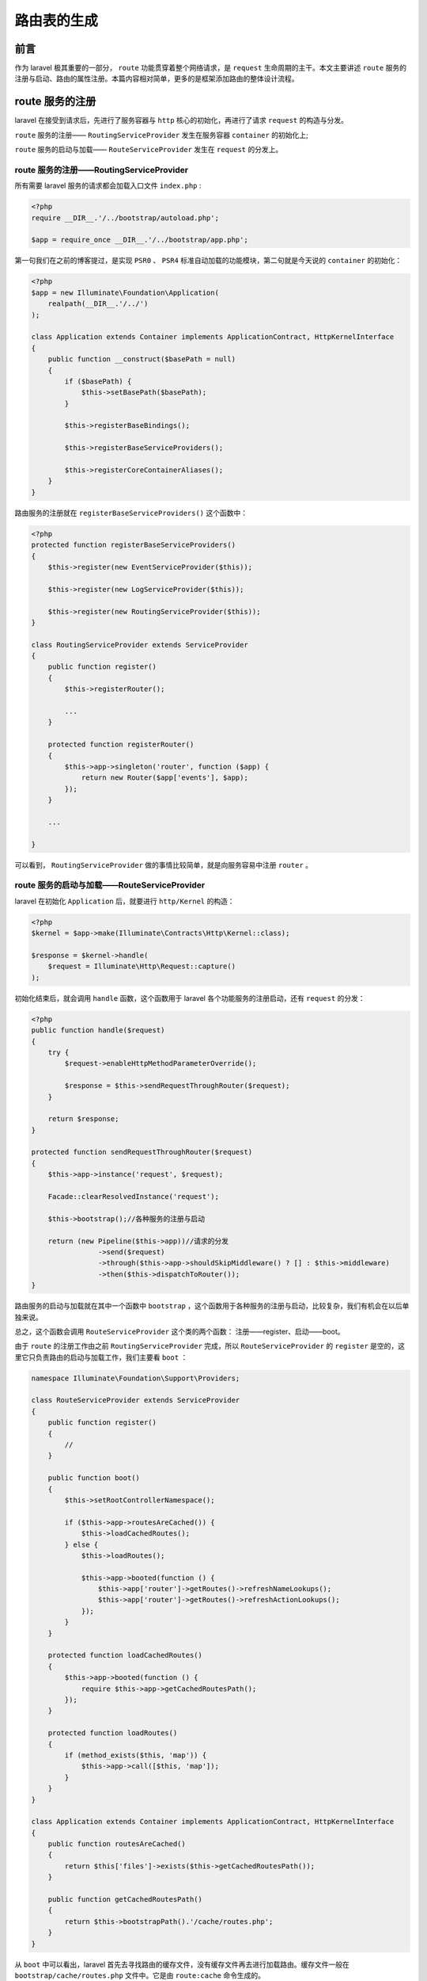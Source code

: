 ************
路由表的生成
************

前言
=====
作为 laravel 极其重要的一部分， ``route`` 功能贯穿着整个网络请求，是 ``request`` 生命周期的主干。本文主要讲述 ``route`` 服务的注册与启动、路由的属性注册。本篇内容相对简单，更多的是框架添加路由的整体设计流程。

route 服务的注册
================
laravel 在接受到请求后，先进行了服务容器与 ``http`` 核心的初始化，再进行了请求 ``request`` 的构造与分发。

``route`` 服务的注册—— ``RoutingServiceProvider`` 发生在服务容器 ``container`` 的初始化上;

``route`` 服务的启动与加载—— ``RouteServiceProvider`` 发生在 ``request`` 的分发上。

route 服务的注册——RoutingServiceProvider
----------------------------------------
所有需要 laravel 服务的请求都会加载入口文件 ``index.php`` :

.. code-block:: php

    <?php
    require __DIR__.'/../bootstrap/autoload.php';

    $app = require_once __DIR__.'/../bootstrap/app.php';

第一句我们在之前的博客提过，是实现 ``PSR0``  、 ``PSR4`` 标准自动加载的功能模块，第二句就是今天说的 ``container`` 的初始化：

.. code-block:: php

    <?php
    $app = new Illuminate\Foundation\Application(
        realpath(__DIR__.'/../')
    );

    class Application extends Container implements ApplicationContract, HttpKernelInterface
    {
        public function __construct($basePath = null)
        {
            if ($basePath) {
                $this->setBasePath($basePath);
            }

            $this->registerBaseBindings();

            $this->registerBaseServiceProviders();

            $this->registerCoreContainerAliases();
        }
    }

路由服务的注册就在 ``registerBaseServiceProviders()`` 这个函数中：

.. code-block:: php

    <?php
    protected function registerBaseServiceProviders()
    {
        $this->register(new EventServiceProvider($this));

        $this->register(new LogServiceProvider($this));

        $this->register(new RoutingServiceProvider($this));
    }

    class RoutingServiceProvider extends ServiceProvider
    {
        public function register()
        {
            $this->registerRouter();

            ...
        }

        protected function registerRouter()
        {
            $this->app->singleton('router', function ($app) {
                return new Router($app['events'], $app);
            });
        }

        ...

    }

可以看到， ``RoutingServiceProvider`` 做的事情比较简单，就是向服务容易中注册 ``router`` 。

route 服务的启动与加载——RouteServiceProvider
--------------------------------------------
laravel 在初始化 ``Application`` 后，就要进行 ``http/Kernel`` 的构造：

.. code-block:: php

    <?php
    $kernel = $app->make(Illuminate\Contracts\Http\Kernel::class);

    $response = $kernel->handle(
        $request = Illuminate\Http\Request::capture()
    );

初始化结束后，就会调用 ``handle`` 函数，这个函数用于 laravel 各个功能服务的注册启动，还有 ``request`` 的分发：

.. code-block:: php

    <?php
    public function handle($request)
    {
        try {
            $request->enableHttpMethodParameterOverride();

            $response = $this->sendRequestThroughRouter($request);
        }

        return $response;
    }

    protected function sendRequestThroughRouter($request)
    {
        $this->app->instance('request', $request);

        Facade::clearResolvedInstance('request');

        $this->bootstrap();//各种服务的注册与启动

        return (new Pipeline($this->app))//请求的分发
                    ->send($request)
                    ->through($this->app->shouldSkipMiddleware() ? [] : $this->middleware)
                    ->then($this->dispatchToRouter());
    }

路由服务的启动与加载就在其中一个函数中 ``bootstrap`` ，这个函数用于各种服务的注册与启动，比较复杂，我们有机会在以后单独来说。

总之，这个函数会调用 ``RouteServiceProvider`` 这个类的两个函数： 注册——register、启动——boot。

由于 ``route`` 的注册工作由之前 ``RoutingServiceProvider`` 完成，所以 ``RouteServiceProvider`` 的 ``register`` 是空的，这里它只负责路由的启动与加载工作，我们主要看 ``boot`` ：

.. code-block:: php

    namespace Illuminate\Foundation\Support\Providers;

    class RouteServiceProvider extends ServiceProvider
    {
        public function register()
        {
            //
        }

        public function boot()
        {
            $this->setRootControllerNamespace();

            if ($this->app->routesAreCached()) {
                $this->loadCachedRoutes();
            } else {
                $this->loadRoutes();

                $this->app->booted(function () {
                    $this->app['router']->getRoutes()->refreshNameLookups();
                    $this->app['router']->getRoutes()->refreshActionLookups();
                });
            }
        }

        protected function loadCachedRoutes()
        {
            $this->app->booted(function () {
                require $this->app->getCachedRoutesPath();
            });
        }

        protected function loadRoutes()
        {
            if (method_exists($this, 'map')) {
                $this->app->call([$this, 'map']);
            }
        }
    }

    class Application extends Container implements ApplicationContract, HttpKernelInterface
    {
        public function routesAreCached()
        {
            return $this['files']->exists($this->getCachedRoutesPath());
        }

        public function getCachedRoutesPath()
        {
            return $this->bootstrapPath().'/cache/routes.php';
        }
    }

从 ``boot`` 中可以看出，laravel 首先去寻找路由的缓存文件，没有缓存文件再去进行加载路由。缓存文件一般在 ``bootstrap/cache/routes.php`` 文件中。它是由 ``route:cache`` 命令生成的。

加载路由主要调用 ``map`` 函数，这个函数一般在 ``App\Providers\RouteServiceProvider`` 这个类中，这个类继承上面的 ``Illuminate\Foundation\Support\Providers\RouteServiceProvider`` :

.. code-block:: php

    <?php
    use Illuminate\Foundation\Support\Providers\RouteServiceProvider as ServiceProvider;

    class RouteServiceProvider extends ServiceProvider
    {
        public function map()
        {
            $this->mapApiRoutes();

            $this->mapWebRoutes();

            //
        }

        protected function mapWebRoutes()
        {
            Route::middleware('web')
                 ->namespace($this->namespace)
                 ->group(base_path('routes/web.php'));
        }

        protected function mapApiRoutes()
        {
            Route::prefix('api')
                 ->middleware('api')
                 ->namespace($this->namespace)
                 ->group(base_path('routes/api.php'));
        }
    }

laravle 将路由分为两个大组： ``api`` 、 ``web`` 。这两个部分的路由分别写在两个文件中： ``routes/web.php`` 、 ``routes/api.php`` 。

路由的加载
==========
所谓的路由加载，就是将定义路由时添加的属性，例如 'name'、'domain'、'scheme' 等等保存起来，以待后用。

laravel 定义路由的属性的方法很灵活：

- 可以定义在路由群组前，例如：

  .. code-block:: php

    <?php
    Route::domain('route.domain.name')
        ->group(function() {
            Route::get('foo','controller@method');
        })

- 可以定义在路由群组中，例如：

  .. code-block:: php

    <?php
    Route::group('domain' => 'group.domain.name',function() {
        Route::get('foo','controller@method');
    })

- 可以定义在 method 的前面，例如：

  .. code-block:: php

    <?php
    Route::domain('route.domain.name')
        ->get('foo','controller@method');

- 可以定义在 method 中，例如：

  .. code-block:: php

    <?php
    Route::get('foo',['domain' => 'route.domain.name','use' => 'controller@method']);

- 还可以定义在 method 后，例如：

  .. code-block:: php

    <?php
    Route::get('{one}', 'use' => 'controller@method')
          ->where('one', '(.+)');

事实上，路由的加载功能主要有三个类负责： ``Illuminate\Routing\Router`` 、 ``Illuminate\Routing\Route`` 、 ``Illuminate\Routing\RouteRegistrar`` 。

``Router`` 在整个路由功能中都是起着中枢的作用， ``RouteRegistrar`` 主要负责位于 ``group`` 、 ``method`` 这些函数之前的属性注册，例如上面的第一种和第三种， ``route`` 主要负责位于 ``group`` 、 ``method`` 这些函数之后的属性注册，例如第五种。

RouteRegistrar 路由加载
-----------------------

属性注册(group、method 这些函数之前的属性注册)
^^^^^^^^^^^^^^^^^^^^^^^^^^^^^^^^^^^^^^^^^^^^^^^
当我们想要在 ``Route`` 后面直接利用 ``domain()`` 、 ``name()`` 等函数来为路由注册属性的时候，我们实际调用的是 ``router`` 的魔术方法 ``__call()`` :

.. code-block:: php

    <?php
    class Router implements RegistrarContract, BindingRegistrar
    {
        public function __call($method, $parameters)
        {
            if (static::hasMacro($method)) {
                return $this->macroCall($method, $parameters);
            }

            return (new RouteRegistrar($this))->attribute($method, $parameters[0]);
        }
    }

在类 ``RouteRegistrar`` 中：

.. code-block:: php

    <?php
    class RouteRegistrar
    {
        protected $allowedAttributes = [
            'as', 'domain', 'middleware', 'name', 'namespace', 'prefix',
        ];

        public function attribute($key, $value)
        {
            if (! in_array($key, $this->allowedAttributes)) {
                throw new InvalidArgumentException("Attribute [{$key}] does not exist.");
            }

            $this->attributes[array_get($this->aliases, $key, $key)] = $value;

            return $this;
        }
    }

添加路由
^^^^^^^^
注册属性之后，创建路由的时候，可以仅仅提供 ``uri`` ，可以提供 ``uri`` 与 闭包，可以提供 ``uri`` 与 控制器，可以提供 ``uri`` 与数组：

.. code-block:: php

    <?php
    Route::as('Foo')
         ->namespace('Namespace\\Example\\')
         ->get('foo/bar');//仅仅 uri

    Route::as('Foo')
         ->namespace('Namespace\\Example\\')
         ->get('foo/bar', function () {
           }); //uri 与闭包

    Route::as('Foo')
         ->namespace('Namespace\\Example\\')
         ->get('foo/bar', 'controller@method');//uri 与控制器

    Route::as('Foo')
         ->namespace('Namespace\\Example\\')
         ->get('foo/bar', ['as'=> 'foo','use' =>'controller@method']);//uri 与数组

利用 ``get`` 、 ``post`` 等方法创建新的路由时，会调用类 ``RouteRegistrar`` 中的魔术方法 ``__call()`` ：

.. code-block:: php

    <?php
    class RouteRegistrar
    {
        protected $passthru = [
            'get', 'post', 'put', 'patch', 'delete', 'options', 'any',
        ];

        public function __call($method, $parameters)
        {
            if (in_array($method, $this->passthru)) {
                return $this->registerRoute($method, ...$parameters);
            }

            if (in_array($method, $this->allowedAttributes)) {
                return $this->attribute($method, $parameters[0]);
            }

            throw new BadMethodCallException("Method [{$method}] does not exist.");
        }

        protected function registerRoute($method, $uri, $action = null)
        {
            if (! is_array($action)) {
                $action = array_merge($this->attributes, $action ? ['uses' => $action] : []);
            }

            return $this->router->{$method}($uri, $this->compileAction($action));
        }

        protected function compileAction($action)
        {
            if (is_null($action)) {
                return $this->attributes;
            }

            if (is_string($action) || $action instanceof Closure) {
                $action = ['uses' => $action];
            }

            return array_merge($this->attributes, $action);
        }
    }

也就是说， ``RouteRegistrar`` 在这里会为闭包或控制器等所有非数组的 ``action`` 添加 ``use`` 键，然后才会去 ``router`` 中创建路由。

添加路由群组
^^^^^^^^^^^^
注册属性之后，还可以创建路由群组，但是这时路由群组不允许添加属性 ``action`` ：

.. code-block:: php

    <?php
    class RouteRegistrar
    {
        public function group($callback)
        {
            $this->router->group($this->attributes, $callback);
        }
    }

Router 路由群组加载
-------------------
路由群组的功能可以不断叠加递归，因此每次调用 ``group`` ，都要用新路由群组的属性与旧路由群组属性合并，以待新的路由去继承。 ``group`` 参数可以是闭包函数，也可以是包含定义路由的文件路径。

.. code-block:: php

    <?php
    public function group(array $attributes, $routes)
    {
        // 合并prefix/namespace/as/where/中间件，形成新的attribute
        $this->updateGroupStack($attributes);

        /**
         * 一旦我们更新了组堆栈，我们将加载提供的路由并在创建路由时合并组的属性。 在创建路由之后，我们将弹出堆栈中的属性。
         */
        $this->loadRoutes($routes); // 如果存在group方法，则嵌套调用group组

        array_pop($this->groupStack); // 每处理完嵌套组就弹出一层
    }

    protected function updateGroupStack(array $attributes)
    {
        if (! empty($this->groupStack)) { // 每次一调用group方法都会获取上一层组的属性，并进行合并处理
            $attributes = RouteGroup::merge($attributes, end($this->groupStack)); // 返回数组中最后一个元素的值
        }

        $this->groupStack[] = $attributes; // 数组的最后一个元素就是最终的路由组属性
    }

    protected function loadRoutes($routes)
    {
        if ($routes instanceof Closure) {
            $routes($this);
        } else {
            $router = $this; // 向进入的文件中传入路由器变量

            require $routes; //不是回调函数就是php文件
        }
    }

关于路由群组属性的合并,

- ``prefix`` 、 ``as`` 、 ``namespace`` 这几个属性会连接在一起，例如 ``prefix1/prefix2/prefix3`` ；
- ``where`` 属性数组相同的会被替换，不同的会被合并；
- ``domain`` 属性会被替换；
- 其他属性，例如 ``middleware`` 数组会直接被合并，即使存在相同的元素；

.. code-block:: php

    <?php
    class RouteGroup
    {
        public static function merge($new, $old)
        {
            if (isset($new['domain'])) {
                unset($old['domain']);
            }

            $new = array_merge(static::formatAs($new, $old), [
                'namespace' => static::formatNamespace($new, $old),
                'prefix' => static::formatPrefix($new, $old),
                'where' => static::formatWhere($new, $old),
            ]);

            return array_merge_recursive(Arr::except(
                $old, ['namespace', 'prefix', 'where', 'as']
            ), $new);
        }
    }

Router 路由加载
---------------
添加路由需要很多步骤，需要将路由本身的属性和路由群组的属性相结合。

.. code-block:: php

    <?php
    public function get($uri, $action = null)
    {
        return $this->addRoute(['GET', 'HEAD'], $uri, $action);
    }

    protected function addRoute($methods, $uri, $action)
    {
        // 把返回的Illuminate\Routing\Route对象存储到本对象中
        return $this->routes->add($this->createRoute($methods, $uri, $action));
    }

    protected function createRoute($methods, $uri, $action)
    {
        /**
         * 如果路由是路由到一个控制器，我们将在注册它之前将路由动作解析为可接受的数组格式，
         * 并创建该路由实例本身。 我们需要构建可以调用它的闭包。
         */
        if ($this->actionReferencesController($action)) { // 判断是否路由到控制器方法
            $action = $this->convertToControllerAction($action); // 为控制器添加命名空间
        }

        // 在给定的URI前加上前缀，此时的动作为完整名称，初始化一个路由项
        $route = $this->newRoute(
            $methods, $this->prefix($uri), $action // 如果存在组栈，则获取组uri前缀
        );

        /**
         * 如果我们有需要合并的组栈，我们将在此路由已创建并准备就绪后立即合并它们。 在我们完成合并后，我们准备将路由返回给调用者。
         */
        if ($this->hasGroupStack()) {
            $this->mergeGroupAttributesIntoRoute($route);
        }

        $this->addWhereClausesToRoute($route); // 初始化路由参数正则表达式，合并了全局定义的模式

        return $route;
    }

从上面来看，添加一个新的路由需要：

- 给组中路由的控制器添加 ``group`` 的 ``namespace`` ；
- 给路由的 ``uri`` 添加 ``group`` 的 ``prefix`` 前缀；
- 创建新的路由；
- 更新路由的属性信息；
- 为路由添加全局 ``router-pattern`` 正则约束；
- 把路由添加到 ``RouteCollection`` 中；

控制器 namespace
----------------
路由控制器的命名空间一般不用特别指定，默认值是 ``\App\Http\Controllers`` ，每次创建新的路由，都要将默认的命名空间添加到控制器中去：

.. code-block:: php

    <?php
    protected function actionReferencesController($action)
    {
        if (! $action instanceof Closure) {
            return is_string($action) || (isset($action['uses']) && is_string($action['uses']));
        }

        return false;
    }

    protected function convertToControllerAction($action)
    {
        if (is_string($action)) {
            $action = ['uses' => $action];
        }

        if (! empty($this->groupStack)) {
            $action['uses'] = $this->prependGroupNamespace($action['uses']);
        }

        $action['controller'] = $action['uses'];

        return $action;
    }

    protected function prependGroupNamespace($class)
    {
        $group = end($this->groupStack);

        return isset($group['namespace']) && strpos($class, '\\') !== 0
                ? $group['namespace'].'\\'.$class : $class;
    }

uri 前缀
--------
在创建新的路由前，需要将路由群组的 ``prefix`` 添加到路由的 ``uri`` 中：

.. code-block:: php

    <?php
    protected function prefix($uri)
    {
        return trim(trim($this->getLastGroupPrefix(), '/').'/'.trim($uri, '/'), '/') ?: '/';
    }

    public function getLastGroupPrefix()
    {
        if (! empty($this->groupStack)) {
            $last = end($this->groupStack);

            return isset($last['prefix']) ? $last['prefix'] : '';
        }

        return '';
    }

创建新的路由
------------
路由的创建需要 ``Route`` 类：

.. code-block:: php

    <?php
    protected function newRoute($methods, $uri, $action)
    {
        return (new Route($methods, $uri, $action))
                    ->setRouter($this)
                    ->setContainer($this->container);
    }

关于 ``Router`` 类添加新的路由我们在下一部分详细说。

更新路由属性信息
----------------
路由属性一般存放在 ``Route`` 的 ``$action`` 属性中。创建新的路由之后，需要将路由本身的属性 ``action`` 与路由群组的属性结合在一起：

.. code-block:: php

    <?php
    public function hasGroupStack()
    {
        return ! empty($this->groupStack);
    }

    protected function mergeGroupAttributesIntoRoute($route)
    {
        $route->setAction($this->mergeWithLastGroup($route->getAction()));
    }

添加全局正则约束到路由
----------------------
上一篇文章我们说过，我们可以为路由通过 ``pattern`` 方法添加全局的参数正则约束，所有每次添加新的路由都要将这个全局正则约束添加到路由中：

.. code-block:: php

    <?php
    public function pattern($key, $pattern)
    {
        $this->patterns[$key] = $pattern;
    }

    protected function addWhereClausesToRoute($route)
    {
        $route->where(array_merge(
            $this->patterns, $route->getAction()['where'] ?? [] // 和全局可用参数模式合并
        ));

        return $route;
    }

Route对象(路由项)构造
---------------------
前面说过，路由项是由 Route 这个类表示的：

.. code-block:: php

    <?php
    public function __construct($methods, $uri, $action)
    {
        $this->uri = $uri;
        $this->methods = (array) $methods;
        $this->action = $this->parseAction($action); // 规范动作

        if (in_array('GET', $this->methods) && ! in_array('HEAD', $this->methods)) {
            $this->methods[] = 'HEAD'; // 有GET方法，则必然支持HEAD方法
        }

        if (isset($this->action['prefix'])) { // 如果动作设置前缀，则添加
            $this->prefix($this->action['prefix']);
        }
    }

由此可以看出，路由的创建主要是路由的各个属性的初始化，其中值得注意的有两个： ``action`` 与 ``prefix`` 。

action 解析
^^^^^^^^^^^

.. code-block:: php

    <?php
    protected function parseAction($action)
    {
        return RouteAction::parse($this->uri, $action);
    }

我们可以看出，添加新的路由时， ``action`` 属性需要利用 ``RouteAction`` 类：

.. code-block:: php

    <?php
    class RouteAction
    {
        public static function parse($uri, $action)
        {
            if (is_null($action)) {
                return static::missingAction($uri);
            }

            if (is_callable($action)) {
                return ['uses' => $action];
            }

            elseif (! isset($action['uses'])) {
                $action['uses'] = static::findCallable($action);
            }

            if (is_string($action['uses']) && ! Str::contains($action['uses'], '@')) {
                $action['uses'] = static::makeInvokable($action['uses']);
            }

            return $action;
        }

        protected static function findCallable(array $action)
        {
            return Arr::first($action, function ($value, $key) {
                return is_callable($value) && is_numeric($key);
            });
        }

        protected static function makeInvokable($action)
        {
            if (! method_exists($action, '__invoke')) {
                throw new UnexpectedValueException("Invalid route action: [{$action}].");
            }

            return $action.'@__invoke';
        }
    }

前面的博客我们说过，创建路由的时候，除了为路由分配控制器之外，还可以为路由分配闭包函数，还有类函数，例如之前说的单动作控制器：

.. code-block:: php

    <?php
    $router->get('foo/bar2', [‘domain’ => 'www.example.com', 'Illuminate\Tests\Routing\ActionStub']);

    class ActionStub
    {
        public function __invoke()
        {
            return 'hello';
        }
    }

因此，解析 action 主要做两件事：

- 为闭包函数添加 ``use`` 键。对于此时没有 ``use`` 键的路由，由于之前在 ``Router`` 中已经为控制器添加 ``use`` 键，因此这时没有 ``use`` 键的，必然是闭包函数，在这里直接或者在 ``action`` 中寻找闭包函数后，为闭包函数添加 ``use`` 键。

- 单动作控制器添加 ``__invoke`` 。对于单动作控制器来说，此时已经和控制器一样拥有 'use' 键，但是并没有 ``@`` 符号，此时就会调用 ``makeInvokable`` 函数来将 ``__invoke`` 添加到后面。

prefix 前缀
^^^^^^^^^^^^
路由自身也有 ``prefix`` 属性，而且这个属性要加在其他 ``prefix`` 的最前面，作为路由的 ``uri`` ：

.. code-block:: php

    <?php
    public function prefix($prefix)
    {
        $uri = rtrim($prefix, '/').'/'.ltrim($this->uri, '/');

        $this->uri = trim($uri, '/');

        return $this;
    }

Route 路由属性加载(method 函数之后的属性注册)
=============================================
除了 ``RouteRegistrar`` 之外， ``Route`` 也可以为路由添加属性：

prefix 前缀
-----------

.. code-block:: php

    <?php
    public function prefix($prefix)
    {
        $uri = rtrim($prefix, '/').'/'.ltrim($this->uri, '/');

        $this->uri = trim($uri, '/');

        return $this;
    }

where 正则约束
--------------

.. code-block:: php

    <?php
    public function where($name, $expression = null)
    {
        foreach ($this->parseWhere($name, $expression) as $name => $expression) {
            $this->wheres[$name] = $expression;
        }
        return $this;
    }

    protected function parseWhere($name, $expression)
    {
        return is_array($name) ? $name : [$name => $expression];
    }

middleware 中间件
-----------------

.. code-block:: php

    <?php
    public function middleware($middleware = null)
    {
        if (is_null($middleware)) {
            return (array) Arr::get($this->action, 'middleware', []);
        }

        if (is_string($middleware)) {
            $middleware = func_get_args();
        }

        $this->action['middleware'] = array_merge(
            (array) Arr::get($this->action, 'middleware', []), $middleware
        );

        return $this;
    }

uses 控制器
-----------

.. code-block:: php

    <?php
    public function uses($action)
    {
        $action = is_string($action) ? $this->addGroupNamespaceToStringUses($action) : $action;

        return $this->setAction(array_merge($this->action, $this->parseAction([
            'uses' => $action,
            'controller' => $action,
        ])));
    }

name 命名
---------

.. code-block:: php

    <?php
    public function name($name)
    {
        $this->action['as'] = isset($this->action['as']) ? $this->action['as'].$name : $name;

        return $this;
    }

RouteCollection 添加路由
========================
在上面的部分，我们看到添加路由的代码：

.. code-block:: php

    <?php
    protected function addRoute($methods, $uri, $action)
    {
        return $this->routes->add($this->createRoute($methods, $uri, $action));
    }

新创建的路由会加入到 ``RouteCollection`` 中，会更新类中的 ``routes`` 、 ``allRoutes`` 、 ``nameList`` 、 ``actionList`` 。

.. code-block:: php

    <?php
    public function add(Route $route)
    {
        $this->addToCollections($route);

        $this->addLookups($route);

        return $route;
    }

    protected function addToCollections($route)
    {
        $domainAndUri = $route->domain().$route->uri();

        foreach ($route->methods() as $method) {
            $this->routes[$method][$domainAndUri] = $route; // 请求方法和请求路径与路由项映射关系
        }

        $this->allRoutes[$method.$domainAndUri] = $route;// 请求方法连接请求路径与路由项映射关系
    }

    protected function addLookups($route)
    {
        $action = $route->getAction();

        if (isset($action['as'])) {
            $this->nameList[$action['as']] = $route; // 路由名称和路由项映射关系
        }

       if (isset($action['controller'])) {
            $this->addToActionList($action, $route);
        }
    }

    protected function addToActionList($action, $route)
    {
        $this->actionList[trim($action['controller'], '\\')] = $route; // 控制器加动作完全名称和路由项映射关系
    }

我们在上面路由的注册启动章节说道，路由的启动是 namespace ``Illuminate\Foundation\Support\Providers\RouteServiceProvider`` 完成的，调用的是 ``boot`` 函数：

.. code-block:: php

    <?php
    public function boot()
    {
        // 设置路由UrlGenerator对象的控制器根命名空间
        $this->setRootControllerNamespace();
        // 是否存在 bootstrap/cache/routes.php文件
        if ($this->app->routesAreCached()) {
            $this->loadCachedRoutes(); // 当应用启动完成加载路由缓存文件
        } else {
            $this->loadRoutes(); // 调用路由提供器的map()方法
            // 应用启动后调用的函数
            $this->app->booted(function () {
                // Illuminate\Routing\Router.php
                // Illuminate\Routing\RouteCollection
                $this->app['router']->getRoutes()->refreshNameLookups(); // 刷新路由名称和路由对象映射表
                $this->app['router']->getRoutes()->refreshActionLookups(); // 刷新控制器加动作完全名称和路由对象的映射表
            });
        }
    }

在最后两句，程序将会在所有服务都启动后运行 ``refreshNameLookups`` ，把所有的路由项加载到 ``RouteCollection`` 中 ``$nameList`` 属性中和 ``refreshActionLookups`` 函数，把所有路由项加载到 ``RouteCollection`` 中 ``$actionList`` 属性中。

